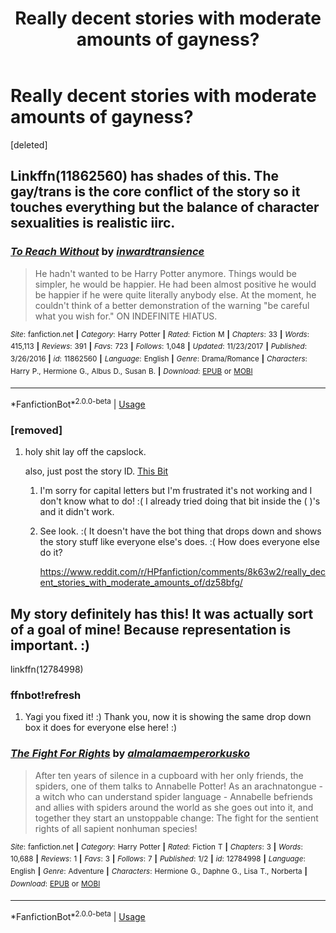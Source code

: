 #+TITLE: Really decent stories with moderate amounts of gayness?

* Really decent stories with moderate amounts of gayness?
:PROPERTIES:
:Score: 4
:DateUnix: 1526578463.0
:DateShort: 2018-May-17
:END:
[deleted]


** Linkffn(11862560) has shades of this. The gay/trans is the core conflict of the story so it touches everything but the balance of character sexualities is realistic iirc.
:PROPERTIES:
:Author: yagi_takeru
:Score: 1
:DateUnix: 1526582088.0
:DateShort: 2018-May-17
:END:

*** [[https://www.fanfiction.net/s/11862560/1/][*/To Reach Without/*]] by [[https://www.fanfiction.net/u/4677330/inwardtransience][/inwardtransience/]]

#+begin_quote
  He hadn't wanted to be Harry Potter anymore. Things would be simpler, he would be happier. He had been almost positive he would be happier if he were quite literally anybody else. At the moment, he couldn't think of a better demonstration of the warning "be careful what you wish for." ON INDEFINITE HIATUS.
#+end_quote

^{/Site/:} ^{fanfiction.net} ^{*|*} ^{/Category/:} ^{Harry} ^{Potter} ^{*|*} ^{/Rated/:} ^{Fiction} ^{M} ^{*|*} ^{/Chapters/:} ^{33} ^{*|*} ^{/Words/:} ^{415,113} ^{*|*} ^{/Reviews/:} ^{391} ^{*|*} ^{/Favs/:} ^{723} ^{*|*} ^{/Follows/:} ^{1,048} ^{*|*} ^{/Updated/:} ^{11/23/2017} ^{*|*} ^{/Published/:} ^{3/26/2016} ^{*|*} ^{/id/:} ^{11862560} ^{*|*} ^{/Language/:} ^{English} ^{*|*} ^{/Genre/:} ^{Drama/Romance} ^{*|*} ^{/Characters/:} ^{Harry} ^{P.,} ^{Hermione} ^{G.,} ^{Albus} ^{D.,} ^{Susan} ^{B.} ^{*|*} ^{/Download/:} ^{[[http://www.ff2ebook.com/old/ffn-bot/index.php?id=11862560&source=ff&filetype=epub][EPUB]]} ^{or} ^{[[http://www.ff2ebook.com/old/ffn-bot/index.php?id=11862560&source=ff&filetype=mobi][MOBI]]}

--------------

*FanfictionBot*^{2.0.0-beta} | [[https://github.com/tusing/reddit-ffn-bot/wiki/Usage][Usage]]
:PROPERTIES:
:Author: FanfictionBot
:Score: 1
:DateUnix: 1526582158.0
:DateShort: 2018-May-17
:END:


*** [removed]
:PROPERTIES:
:Score: -1
:DateUnix: 1526585686.0
:DateShort: 2018-May-18
:END:

**** holy shit lay off the capslock.

also, just post the story ID. [[http://prntscr.com/jj87eb][This Bit]]
:PROPERTIES:
:Author: yagi_takeru
:Score: 4
:DateUnix: 1526585925.0
:DateShort: 2018-May-18
:END:

***** I'm sorry for capital letters but I'm frustrated it's not working and I don't know what to do! :( I already tried doing that bit inside the ( )'s and it didn't work.
:PROPERTIES:
:Score: 0
:DateUnix: 1526585975.0
:DateShort: 2018-May-18
:END:


***** See look. :( It doesn't have the bot thing that drops down and shows the story stuff like everyone else's does. :( How does everyone else do it?

[[https://www.reddit.com/r/HPfanfiction/comments/8k63w2/really_decent_stories_with_moderate_amounts_of/dz58bfg/]]
:PROPERTIES:
:Score: 0
:DateUnix: 1526586062.0
:DateShort: 2018-May-18
:END:


** My story definitely has this! It was actually sort of a goal of mine! Because representation is important. :)

linkffn(12784998)
:PROPERTIES:
:Score: 0
:DateUnix: 1526582839.0
:DateShort: 2018-May-17
:END:

*** ffnbot!refresh
:PROPERTIES:
:Author: yagi_takeru
:Score: 1
:DateUnix: 1526588279.0
:DateShort: 2018-May-18
:END:

**** Yagi you fixed it! :) Thank you, now it is showing the same drop down box it does for everyone else here! :)
:PROPERTIES:
:Score: 1
:DateUnix: 1526588425.0
:DateShort: 2018-May-18
:END:


*** [[https://www.fanfiction.net/s/12784998/1/][*/The Fight For Rights/*]] by [[https://www.fanfiction.net/u/9996502/almalamaemperorkusko][/almalamaemperorkusko/]]

#+begin_quote
  After ten years of silence in a cupboard with her only friends, the spiders, one of them talks to Annabelle Potter! As an arachnatongue - a witch who can understand spider language - Annabelle befriends and allies with spiders around the world as she goes out into it, and together they start an unstoppable change: The fight for the sentient rights of all sapient nonhuman species!
#+end_quote

^{/Site/:} ^{fanfiction.net} ^{*|*} ^{/Category/:} ^{Harry} ^{Potter} ^{*|*} ^{/Rated/:} ^{Fiction} ^{T} ^{*|*} ^{/Chapters/:} ^{3} ^{*|*} ^{/Words/:} ^{10,688} ^{*|*} ^{/Reviews/:} ^{1} ^{*|*} ^{/Favs/:} ^{3} ^{*|*} ^{/Follows/:} ^{7} ^{*|*} ^{/Published/:} ^{1/2} ^{*|*} ^{/id/:} ^{12784998} ^{*|*} ^{/Language/:} ^{English} ^{*|*} ^{/Genre/:} ^{Adventure} ^{*|*} ^{/Characters/:} ^{Hermione} ^{G.,} ^{Daphne} ^{G.,} ^{Lisa} ^{T.,} ^{Norberta} ^{*|*} ^{/Download/:} ^{[[http://www.ff2ebook.com/old/ffn-bot/index.php?id=12784998&source=ff&filetype=epub][EPUB]]} ^{or} ^{[[http://www.ff2ebook.com/old/ffn-bot/index.php?id=12784998&source=ff&filetype=mobi][MOBI]]}

--------------

*FanfictionBot*^{2.0.0-beta} | [[https://github.com/tusing/reddit-ffn-bot/wiki/Usage][Usage]]
:PROPERTIES:
:Author: FanfictionBot
:Score: 1
:DateUnix: 1526588347.0
:DateShort: 2018-May-18
:END:
